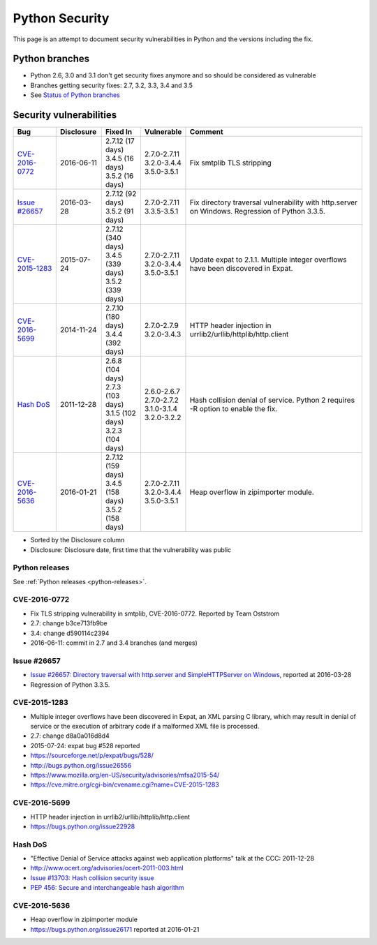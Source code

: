 +++++++++++++++
Python Security
+++++++++++++++

This page is an attempt to document security vulnerabilities in Python and the
versions including the fix.

Python branches
===============

* Python 2.6, 3.0 and 3.1 don't get security fixes anymore and so should be
  considered as vulnerable
* Branches getting security fixes: 2.7, 3.2, 3.3, 3.4 and 3.5
* See `Status of Python branches
  <https://docs.python.org/devguide/#status-of-python-branches>`_


Security vulnerabilities
========================

+------------------+------------+---------------------+---------------------+-------------------------------------------------------------------+
| Bug              | Disclosure | Fixed In            | Vulnerable          | Comment                                                           |
+==================+============+=====================+=====================+===================================================================+
| `CVE-2016-0772`_ | 2016-06-11 | | 2.7.12 (17 days)  | | 2.7.0-2.7.11      | Fix smtplib TLS stripping                                         |
|                  |            | | 3.4.5 (16 days)   | | 3.2.0-3.4.4       |                                                                   |
|                  |            | | 3.5.2 (16 days)   | | 3.5.0-3.5.1       |                                                                   |
+------------------+------------+---------------------+---------------------+-------------------------------------------------------------------+
| `Issue #26657`_  | 2016-03-28 | | 2.7.12 (92 days)  | | 2.7.0-2.7.11      | Fix directory traversal vulnerability with http.server on         |
|                  |            | | 3.5.2 (91 days)   | | 3.3.5-3.5.1       | Windows. Regression of Python 3.3.5.                              |
+------------------+------------+---------------------+---------------------+-------------------------------------------------------------------+
| `CVE-2015-1283`_ | 2015-07-24 | | 2.7.12 (340 days) | | 2.7.0-2.7.11      | Update expat to 2.1.1. Multiple integer overflows have been       |
|                  |            | | 3.4.5 (339 days)  | | 3.2.0-3.4.4       | discovered in Expat.                                              |
|                  |            | | 3.5.2 (339 days)  | | 3.5.0-3.5.1       |                                                                   |
+------------------+------------+---------------------+---------------------+-------------------------------------------------------------------+
| `CVE-2016-5699`_ | 2014-11-24 | | 2.7.10 (180 days) | | 2.7.0-2.7.9       | HTTP header injection in urrlib2/urllib/httplib/http.client       |
|                  |            | | 3.4.4 (392 days)  | | 3.2.0-3.4.3       |                                                                   |
+------------------+------------+---------------------+---------------------+-------------------------------------------------------------------+
| `Hash DoS`_      | 2011-12-28 | | 2.6.8 (104 days)  | | 2.6.0-2.6.7       | Hash collision denial of service. Python 2 requires -R option     |
|                  |            | | 2.7.3 (103 days)  | | 2.7.0-2.7.2       | to enable the fix.                                                |
|                  |            | | 3.1.5 (102 days)  | | 3.1.0-3.1.4       |                                                                   |
|                  |            | | 3.2.3 (104 days)  | | 3.2.0-3.2.2       |                                                                   |
+------------------+------------+---------------------+---------------------+-------------------------------------------------------------------+
| `CVE-2016-5636`_ | 2016-01-21 | | 2.7.12 (159 days) | | 2.7.0-2.7.11      | Heap overflow in zipimporter module.                              |
|                  |            | | 3.4.5 (158 days)  | | 3.2.0-3.4.4       |                                                                   |
|                  |            | | 3.5.2 (158 days)  | | 3.5.0-3.5.1       |                                                                   |
+------------------+------------+---------------------+---------------------+-------------------------------------------------------------------+

* Sorted by the Disclosure column
* Disclosure: Disclosure date, first time that the vulnerability was public

Python releases
---------------

See :ref:`Python releases <python-releases>`.

CVE-2016-0772
-------------

* Fix TLS stripping vulnerability in smtplib, CVE-2016-0772.
  Reported by Team Oststrom
* 2.7: change b3ce713fb9be
* 3.4: change d590114c2394
* 2016-06-11: commit in 2.7 and 3.4 branches (and merges)


Issue #26657
------------

* `Issue #26657: Directory traversal with http.server and SimpleHTTPServer on
  Windows <http://bugs.python.org/issue26657>`_, reported at 2016-03-28
* Regression of Python 3.3.5.


CVE-2015-1283
-------------

* Multiple integer overflows have been discovered in Expat, an XML parsing C
  library, which may result in denial of service or the execution of arbitrary
  code if a malformed XML file is processed.
* 2.7: change d8a0a016d8d4
* 2015-07-24: expat bug #528 reported
* https://sourceforge.net/p/expat/bugs/528/
* http://bugs.python.org/issue26556
* https://www.mozilla.org/en-US/security/advisories/mfsa2015-54/
* https://cve.mitre.org/cgi-bin/cvename.cgi?name=CVE-2015-1283


CVE-2016-5699
-------------

* HTTP header injection in urrlib2/urllib/httplib/http.client
* https://bugs.python.org/issue22928


Hash DoS
--------

* "Effective Denial of Service attacks against web application platforms" talk
  at the CCC: 2011-12-28
* http://www.ocert.org/advisories/ocert-2011-003.html
* `Issue #13703: Hash collision security issue
  <http://bugs.python.org/issue13703>`_
* `PEP 456: Secure and interchangeable hash algorithm
  <https://www.python.org/dev/peps/pep-0456/>`_

CVE-2016-5636
-------------

* Heap overflow in zipimporter module
* https://bugs.python.org/issue26171 reported at 2016-01-21

